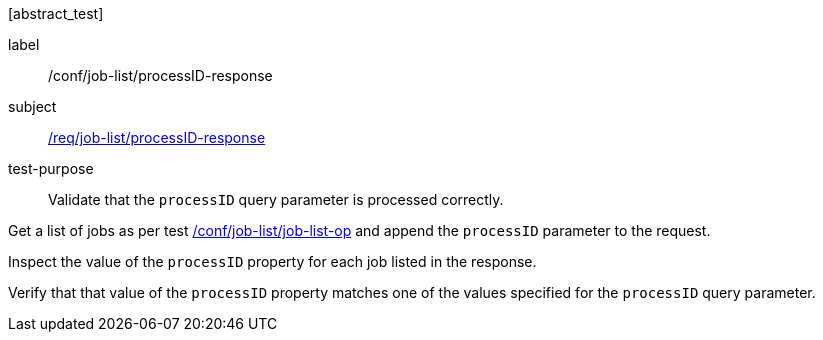 [[ats_job-list_processid-response]][abstract_test]
====
[%metadata]
label:: /conf/job-list/processID-response
subject:: <<req_job-list_processid-response,/req/job-list/processID-response>>
test-purpose:: Validate that the `processID` query parameter is processed correctly.

[.component,class=test method]
=====
[.component,class=step]
--
Get a list of jobs as per test <<ats_job-list_job-list-op,/conf/job-list/job-list-op>> and append the `processID` parameter to the request.
--

[.component,class=step]
--
Inspect the value of the `processID` property for each job listed in the response.
--

[.component,class=step]
--
Verify that that value of the `processID` property matches one of the values specified for the `processID` query parameter.
--
=====
====
